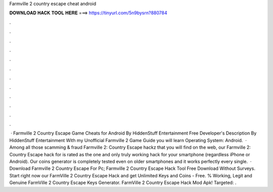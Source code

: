 Farmville 2 country escape cheat android

𝐃𝐎𝐖𝐍𝐋𝐎𝐀𝐃 𝐇𝐀𝐂𝐊 𝐓𝐎𝐎𝐋 𝐇𝐄𝐑𝐄 ===> https://tinyurl.com/5n9bysrn?880784

.

.

.

.

.

.

.

.

.

.

.

.

 · Farmville 2 Country Escape Game Cheats for Android By HiddenStuff Entertainment Free Developer's Description By HiddenStuff Entertainment With my Unofficial Farmville 2 Game Guide you will learn Operating System: Android.  · Among all those scamming & fraud Farmville 2: Country Escape hackz that you will find on the web, our Farmville 2: Country Escape hack for is rated as the one and only truly working hack for your smartphone (regardless iPhone or Android). Our coins generator is completely tested even on older smartphones and it works perfectly every single.  · Download Farmville 2 Country Escape For Pc; Farmville 2 Country Escape Hack Tool Free Download Without Surveys. Start right now our FarmVille 2 Country Escape Hack and get Unlimited Keys and Coins - Free. % Working, Legit and Genuine FarmVille 2 Country Escape Keys Generator. FarmVille 2 Country Escape Hack Mod Apk! Targeted: .